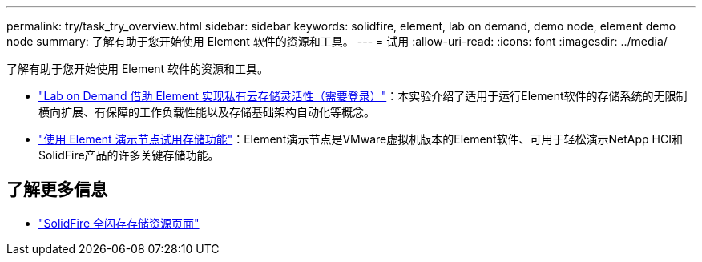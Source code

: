 ---
permalink: try/task_try_overview.html 
sidebar: sidebar 
keywords: solidfire, element, lab on demand, demo node, element demo node 
summary: 了解有助于您开始使用 Element 软件的资源和工具。 
---
= 试用
:allow-uri-read: 
:icons: font
:imagesdir: ../media/


[role="lead"]
了解有助于您开始使用 Element 软件的资源和工具。

* https://handsonlabs.netapp.com/lab/elementsw["Lab on Demand 借助 Element 实现私有云存储灵活性（需要登录）"^]：本实验介绍了适用于运行Element软件的存储系统的无限制横向扩展、有保障的工作负载性能以及存储基础架构自动化等概念。
* link:task_use_demonode.html["使用 Element 演示节点试用存储功能"^]：Element演示节点是VMware虚拟机版本的Element软件、可用于轻松演示NetApp HCI和SolidFire产品的许多关键存储功能。




== 了解更多信息

* https://www.netapp.com/data-storage/solidfire/documentation/["SolidFire 全闪存存储资源页面"^]

